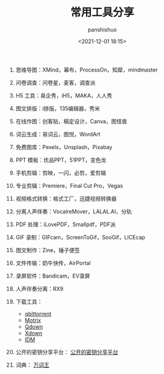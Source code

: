 #+title: 常用工具分享
#+AUTHOR: panshishuo
#+date: <2021-12-01 18:15>
#+HTML_HEAD: <link rel="stylesheet" type="text/css" href="static/myStyle.css" />
#+HTML_HEAD_EXTRA: <meta charset="utf-8">
#+HTML_HEAD_EXTRA: <script async type="text/javascript" src="https://cdn.rawgit.com/mathjax/MathJax/2.7.1/MathJax.js?config=TeX-AMS-MML_HTMLorMML"></script>

1. 思维导图：XMind，幕布，ProcessOn，知犀，mindmaster

2. 问卷调查：问卷星，麦客，调查派

3. H5 工具：易企秀，iH5，MAKA，人人秀

4. 图文排版：i排版，135编辑器，秀米

5. 在线作图：创客贴，稿定设计，Canva，图怪兽

6. 词云生成：易词云，图悦，WordArt

7. 免费图库：Pexels，Unsplash，Pixabay

8. PPT 模板：优品PPT，51PPT，变色龙

9. 手机剪辑：剪映，一闪，必剪，爱剪辑

10. 专业剪辑：Premiere，Final Cut Pro，Vegas

11. 视频格式转换：格式工厂，迅捷视频转换器

12. 分离人声伴奏：VocalreMover，LALAL.AI，分轨

13. PDF 处理：iLovePDF，Smallpdf，PDF派

14. GIF 录制：GIFcam，ScreenToGif，SooGif，LICEcap

15. 图文制作：Zine，锤子便签

16. 文件传输：奶牛快传，AirPortal

17. 录屏软件：Bandicam，EV录屏

18. 人声伴奏分离：RX9

19. 下载工具：
    - [[https://www.qbittorrent.org/][qbittorrent]]
    - [[https://motrix.app/zh-CN/][Motrix]]
    - [[https://lightzhan.xyz/index.php/qdown/][Qdown]]
    - [[https://xdown.org/][Xdown]]
    - [[https://www.internetdownloadmanager.com/][IDM]]

20. 公开的密钥分享平台： [[https://pkeytools.azurewebsites.net/ShareKeys][公开的密钥分享平台]]

21. 词典： [[https://wantwords.thunlp.org/][万词王]]
